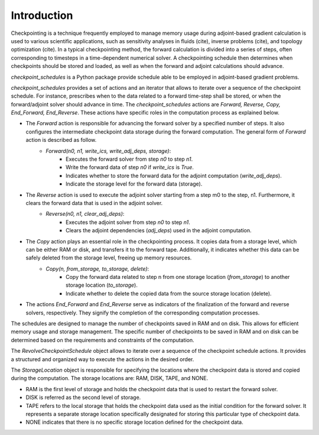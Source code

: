 .. _introduction:

Introduction
============
Checkpointing is a technique frequently employed to manage memory usage during adjoint-based gradient calculation is used to various scientific applications, such as sensitivity analyses in fluids (cite), inverse problems (cite), and topology optimization (cite).
In a typical checkpointing method, the forward calculation is divided into a series of steps, often corresponding to timesteps in a time-dependent numerical solver. 
A checkpointing schedule then determines when checkpoints should be stored and loaded, as well as when the forward and adjoint calculations should advance.


*checkpoint_schedules* is a Python package provide schedule able to be employed in adjoint-based gradient problems.

*checkpoint_schedules* provides a set of actions and an iterator that allows to iterate over a sequence of the checkpoint schedule. 
For instance, prescribes when to the data related to a forward time-step shall be stored, or when the 
forward/adjoint solver should advance in time. The *checkpoint_schedules* actions are *Forward, Reverse, 
Copy, End_Forward, End_Reverse*. These actions have specific roles in the computation process as explained below.

- The *Forward* action is responsible for advancing the forward solver by a specified number of steps. It also configures the intermediate checkpoint data storage during the forward computation. The general form of *Forward* action is described as follow.
    - *Forward(n0, n1, write_ics, write_adj_deps, storage)*:
        - Executes the forward solver from step *n0* to step *n1*.
        - Write the forward data of step *n0* if *write_ics* is *True*.
        - Indicates whether to store the forward data for the adjoint computation (*write_adj_deps*).
        - Indicate the storage level for the forward data (storage).

- The *Reverse* action is used to execute the adjoint solver starting from a step m0 to the step, n1. Furthermore, it  clears the forward data that is used in the adjoint solver.
    * *Reverse(n0, n1, clear_adj_deps)*:
        - Executes the adjoint solver from step *n0* to step *n1*.
        - Clears the adjoint dependencies (*adj_deps*) used in the adjoint computation.

- The *Copy* action plays an essential role in the checkpointing process. It copies data from a storage level, which can be either RAM or disk, and transfers it to the forward tape. Additionally, it indicates whether this data can be safely deleted from the storage level, freeing up memory resources.
    * *Copy(n, from_storage, to_storage, delete)*:
        - Copy the forward data related to step n from one storage location (*from_storage*) to another storage location (*to_storage*).
        - Indicate whether to delete the copied data from the source storage location (delete).
- The actions *End_Forward* and *End_Reverse* serve as indicators of the finalization of the forward and reverse solvers, respectively. They signify the completion of the corresponding computation processes.
   
The schedules are designed to manage the number of checkpoints saved in RAM and on disk. This allows for efficient memory usage and storage management. The specific number of checkpoints to be saved in RAM and on disk can be determined based on the requirements and constraints of the computation.

The *RevolveCheckpointSchedule* object allows to iterate over a sequence of the checkpoint schedule actions. It provides a structured and organized way to execute the actions in the desired order.

The *StorageLocation* object is responsible for specifying the locations where the checkpoint data is stored and copied during the computation. The storage locations are: RAM, DISK, TAPE, and NONE.

- RAM is the first level of storage and holds the checkpoint data that is used to restart the forward solver.

- DISK is referred as the second level of storage.

- TAPE refers to the local storage that holds the checkpoint data used as the initial condition for the forward solver. It represents a separate storage location specifically designated for storing this particular type of checkpoint data.

- NONE indicates that there is no specific storage location defined for the checkpoint data. 
